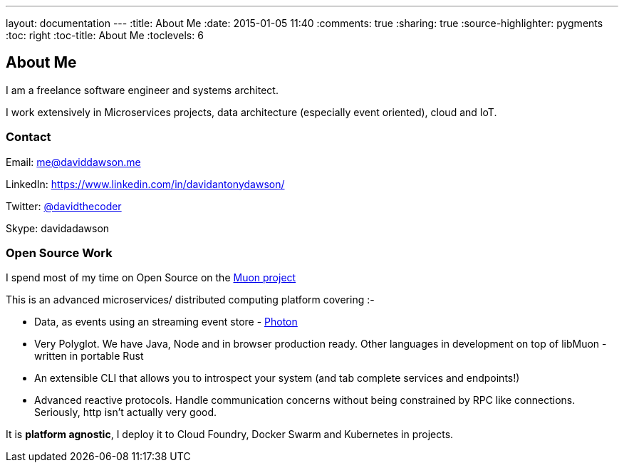 ---
layout: documentation
---
:title: About Me
:date: 2015-01-05 11:40
:comments: true
:sharing: true
:source-highlighter: pygments
:toc: right
:toc-title: About Me
:toclevels: 6

## About Me

I am a freelance software engineer and systems architect.

I work extensively in Microservices projects, data architecture (especially event oriented), cloud and IoT.

### Contact

Email: me@daviddawson.me

LinkedIn: https://www.linkedin.com/in/davidantonydawson/

Twitter: link:http://twitter.com/davidthecoder[@davidthecoder]

Skype: davidadawson

### Open Source Work

I spend most of my time on Open Source on the link:http://muoncore.io[Muon project]

This is an advanced microservices/ distributed computing platform covering :-

* Data, as events using an streaming event store - link:http://muoncore.io/submodules/photon/docs/index.html[Photon]
* Very Polyglot. We have Java, Node and in browser production ready. Other languages in development on top of libMuon - written in portable Rust
* An extensible CLI that allows you to introspect your system (and tab complete services and endpoints!)
* Advanced reactive protocols. Handle communication concerns without being constrained by RPC like connections. Seriously, http isn't actually very good.

It is *platform agnostic*, I deploy it to Cloud Foundry, Docker Swarm and Kubernetes in projects.
